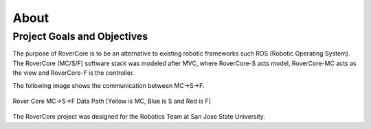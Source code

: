About
======

Project Goals and Objectives
-----------------------------

The purpose of RoverCore is to be an alternative to existing robotic frameworks such ROS (Robotic Operating System). The RoverCore (MC/S/F) software stack was modeled after MVC, where RoverCore-S acts model, RoverCore-MC acts as the view and RoverCore-F is the controller.

The following image shows the communication between MC->S->F.

.. figure:: ../_static/Data-Path.png
    :width: 800px
    :align: center
    :alt: Rover Core  MC->S->F

    Rover Core  MC->S->F Data Path [Yellow is MC, Blue is S and Red is F]

The RoverCore project was designed for the Robotics Team at San Jose State University.